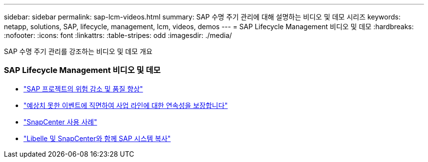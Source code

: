 ---
sidebar: sidebar 
permalink: sap-lcm-videos.html 
summary: SAP 수명 주기 관리에 대해 설명하는 비디오 및 데모 시리즈 
keywords: netapp, solutions, SAP, lifecycle, management, lcm, videos, demos 
---
= SAP Lifecycle Management 비디오 및 데모
:hardbreaks:
:nofooter: 
:icons: font
:linkattrs: 
:table-stripes: odd
:imagesdir: ./media/


[role="lead"]
SAP 수명 주기 관리를 강조하는 비디오 및 데모 개요



=== SAP Lifecycle Management 비디오 및 데모

* link:https://www.netapp.tv/details/25588["SAP 프로젝트의 위험 감소 및 품질 향상"]
* link:https://www.netapp.tv/details/25595["예상치 못한 이벤트에 직면하여 사업 라인에 대한 연속성을 보장합니다"]
* link:https://www.netapp.tv/details/28400["SnapCenter 사용 사례"]
* link:https://www.netapp.tv/details/28401["Libelle 및 SnapCenter와 함께 SAP 시스템 복사"]

